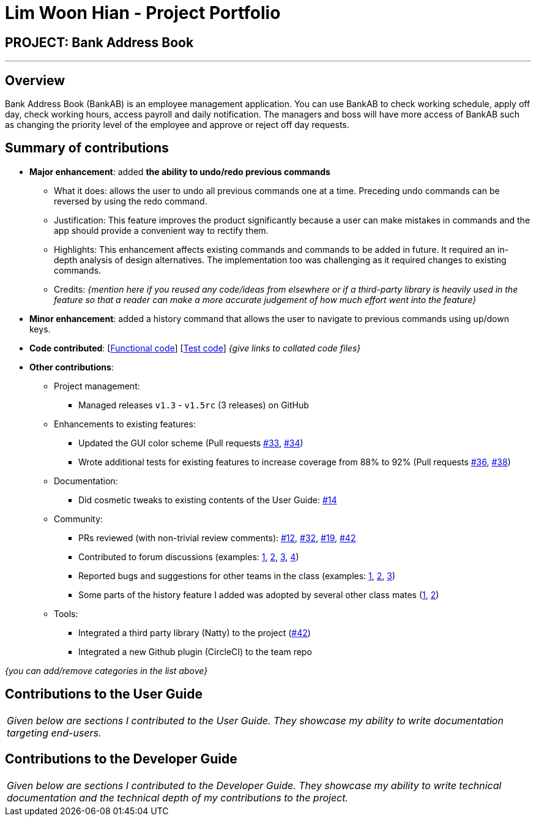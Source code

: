 = Lim Woon Hian - Project Portfolio
:site-section: AboutUs
:imagesDir: ../images
:stylesDir: ../stylesheets

== PROJECT: Bank Address Book

---

== Overview

Bank Address Book (BankAB) is an employee management application. You can use BankAB to check working schedule, apply off day, check working hours, access payroll and daily notification. The managers and boss will have more access of BankAB such as changing the priority level of the employee and approve or reject off day requests.

== Summary of contributions

* *Major enhancement*: added *the ability to undo/redo previous commands*
** What it does: allows the user to undo all previous commands one at a time. Preceding undo commands can be reversed by using the redo command.
** Justification: This feature improves the product significantly because a user can make mistakes in commands and the app should provide a convenient way to rectify them.
** Highlights: This enhancement affects existing commands and commands to be added in future. It required an in-depth analysis of design alternatives. The implementation too was challenging as it required changes to existing commands.
** Credits: _{mention here if you reused any code/ideas from elsewhere or if a third-party library is heavily used in the feature so that a reader can make a more accurate judgement of how much effort went into the feature}_

* *Minor enhancement*: added a history command that allows the user to navigate to previous commands using up/down keys.

* *Code contributed*: [https://github.com[Functional code]] [https://github.com[Test code]] _{give links to collated code files}_

* *Other contributions*:

** Project management:
*** Managed releases `v1.3` - `v1.5rc` (3 releases) on GitHub
** Enhancements to existing features:
*** Updated the GUI color scheme (Pull requests https://github.com[#33], https://github.com[#34])
*** Wrote additional tests for existing features to increase coverage from 88% to 92% (Pull requests https://github.com[#36], https://github.com[#38])
** Documentation:
*** Did cosmetic tweaks to existing contents of the User Guide: https://github.com[#14]
** Community:
*** PRs reviewed (with non-trivial review comments): https://github.com[#12], https://github.com[#32], https://github.com[#19], https://github.com[#42]
*** Contributed to forum discussions (examples:  https://github.com[1], https://github.com[2], https://github.com[3], https://github.com[4])
*** Reported bugs and suggestions for other teams in the class (examples:  https://github.com[1], https://github.com[2], https://github.com[3])
*** Some parts of the history feature I added was adopted by several other class mates (https://github.com[1], https://github.com[2])
** Tools:
*** Integrated a third party library (Natty) to the project (https://github.com[#42])
*** Integrated a new Github plugin (CircleCI) to the team repo

_{you can add/remove categories in the list above}_

== Contributions to the User Guide


|===
|_Given below are sections I contributed to the User Guide. They showcase my ability to write documentation targeting end-users._
|===

//include whatever you did here

== Contributions to the Developer Guide

|===
|_Given below are sections I contributed to the Developer Guide. They showcase my ability to write technical documentation and the technical depth of my contributions to the project._
|===

//include whatever you did here
